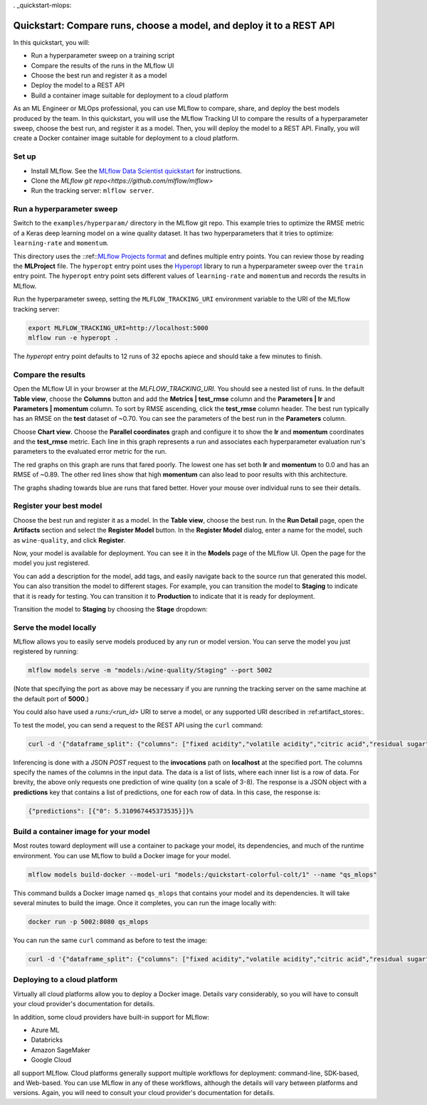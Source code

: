 . _quickstart-mlops:

Quickstart: Compare runs, choose a model, and deploy it to a REST API
======================================================================


In this quickstart, you will:

- Run a hyperparameter sweep on a training script
- Compare the results of the runs in the MLflow UI
- Choose the best run and register it as a model
- Deploy the model to a REST API
- Build a container image suitable for deployment to a cloud platform

As an ML Engineer or MLOps professional, you can use MLflow to compare, share, and deploy the best models produced by the team. In this quickstart, you will use the MLflow Tracking UI to compare the results of a hyperparameter sweep, choose the best run, and register it as a model. Then, you will deploy the model to a REST API. Finally, you will create a Docker container image suitable for deployment to a cloud platform.


Set up
------

- Install MLflow. See the `MLflow Data Scientist quickstart <quickstart>`_ for instructions.
- Clone the `MLflow git repo<https://github.com/mlflow/mlflow>`
- Run the tracking server: ``mlflow server``.

Run a hyperparameter sweep
--------------------------

Switch to the ``examples/hyperparam/`` directory in the MLflow git repo. This example tries to optimize the RMSE metric of a Keras deep learning model on a wine quality dataset. It has two hyperparameters that it tries to optimize: ``learning-rate`` and ``momentum``.

This directory uses the ::ref::`MLflow Projects format <projects>`_ and defines multiple entry points. You can review those by reading the **MLProject** file. The ``hyperopt`` entry point uses the `Hyperopt <https://github.com/hyperopt/hyperopt>`_ library to run a hyperparameter sweep over the ``train`` entry point. The ``hyperopt`` entry point sets different values of ``learning-rate`` and ``momentum`` and records the results in MLflow.

Run the hyperparameter sweep, setting the ``MLFLOW_TRACKING_URI`` environment variable to the URI of the MLflow tracking server:

.. code-block:: bash

  export MLFLOW_TRACKING_URI=http://localhost:5000
  mlflow run -e hyperopt .

The `hyperopt` entry point defaults to 12 runs of 32 epochs apiece and should take a few minutes to finish.

Compare the results
-------------------

Open the MLflow UI in your browser at the `MLFLOW_TRACKING_URI`. You should see a nested list of runs. In the default **Table view**, choose the **Columns** button and add the **Metrics | test_rmse** column and the **Parameters | lr** and **Parameters | momentum** column. To sort by RMSE ascending, click the **test_rmse** column header. The best run typically has an RMSE on the **test** dataset of ~0.70. You can see the parameters of the best run in the **Parameters** column.

.. image:: _static/images/quickstart_mlops/mlflow_ui_table_view.png
    :width: 800px
    :align: center
    :alt: Screenshot of MLflow tracking UI table view showing runs


Choose **Chart view**. Choose the **Parallel coordinates** graph and configure it to show the **lr** and **momentum** coordinates and the **test_rmse** metric. Each line in this graph represents a run and associates each hyperparameter evaluation run's parameters to the evaluated error metric for the run. 

.. image:: _static/images/quickstart_mlops/mlflow_ui_chart_view.png
    :width: 800px
    :align: center
    :alt: Screenshot of MLflow tracking UI parallel coordinates graph showing runs

The red graphs on this graph are runs that fared poorly. The lowest one has set both **lr** and **momentum** to 0.0 and has an RMSE of ~0.89. The other red lines show that high **momentum** can also lead to poor results with this architecture. 

The graphs shading towards blue are runs that fared better. Hover your mouse over individual runs to see their details.

Register your best model
------------------------

Choose the best run and register it as a model. In the **Table view**, choose the best run. In the **Run Detail** page, open the **Artifacts** section and select the **Register Model** button. In the **Register Model** dialog, enter a name for the model, such as ``wine-quality``, and click **Register**.

Now, your model is available for deployment. You can see it in the **Models** page of the MLflow UI. Open the page for the model you just registered.

You can add a description for the model, add tags, and easily navigate back to the source run that generated this model. You can also transition the model to different stages. For example, you can transition the model to **Staging** to indicate that it is ready for testing. You can transition it to **Production** to indicate that it is ready for deployment.

Transition the model to **Staging** by choosing the **Stage** dropdown:

.. image:: _static/images/quickstart_mlops/mlflow_registry_transitions.png
    :width: 800px
    :align: center
    :alt: Screenshot of MLflow tracking UI models page showing the registered model

Serve the model locally
----------------------------

MLflow allows you to easily serve models produced by any run or model version. You can serve the model you just registered by running:

.. code-block:: bash

  mlflow models serve -m "models:/wine-quality/Staging" --port 5002

(Note that specifying the port as above may be necessary if you are running the tracking server on the same machine at the default port of **5000**.)

You could also have used a `runs:/<run_id>` URI to serve a model, or any supported URI described in :ref:artifact_stores:.

To test the model, you can send a request to the REST API using the ``curl`` command:

.. code-block:: bash

  curl -d '{"dataframe_split": {"columns": ["fixed acidity","volatile acidity","citric acid","residual sugar","chlorides","free sulfur dioxide","total sulfur dioxide","density","pH","sulphates","alcohol"], "data": [[7,0.27,0.36,20.7,0.045,45,170,1.001,3,0.45,8.8]]}}' -H 'Content-Type: application/json' -X POST localhost:5002/invocations

Inferencing is done with a JSON `POST` request to the **invocations** path on **localhost** at the specified port. The columns specify the names of the columns in the input data. The data is a list of lists, where each inner list is a row of data. For brevity, the above only requests one prediction of wine quality (on a scale of 3-8). The response is a JSON object with a **predictions** key that contains a list of predictions, one for each row of data. In this case, the response is:

.. code-block:: bash

  {"predictions": [{"0": 5.310967445373535}]}%

Build a container image for your model
---------------------------------------

Most routes toward deployment will use a container to package your model, its dependencies, and much of the runtime environment. You can use MLflow to build a Docker image for your model.

.. code-block:: bash

  mlflow models build-docker --model-uri "models:/quickstart-colorful-colt/1" --name "qs_mlops"

This command builds a Docker image named ``qs_mlops`` that contains your model and its dependencies. It will take several minutes to build the image. Once it completes, you can run the image locally with:

.. code-block:: bash

  docker run -p 5002:8080 qs_mlops

You can run the same ``curl`` command as before to test the image:

.. code-block:: bash

  curl -d '{"dataframe_split": {"columns": ["fixed acidity","volatile acidity","citric acid","residual sugar","chlorides","free sulfur dioxide","total sulfur dioxide","density","pH","sulphates","alcohol"], "data": [[7,0.27,0.36,20.7,0.045,45,170,1.001,3,0.45,8.8]]}}' -H 'Content-Type: application/json' -X POST localhost:5002/invocations

Deploying to a cloud platform
-----------------------------

Virtually all cloud platforms allow you to deploy a Docker image. Details vary considerably, so you will have to consult your cloud provider's documentation for details.

In addition, some cloud providers have built-in support for MLflow:

- Azure ML
- Databricks
- Amazon SageMaker
- Google Cloud

all support MLflow. Cloud platforms generally support multiple workflows for deployment: command-line, SDK-based, and Web-based. You can use MLflow in any of these workflows, although the details will vary between platforms and versions. Again, you will need to consult your cloud provider's documentation for details.

